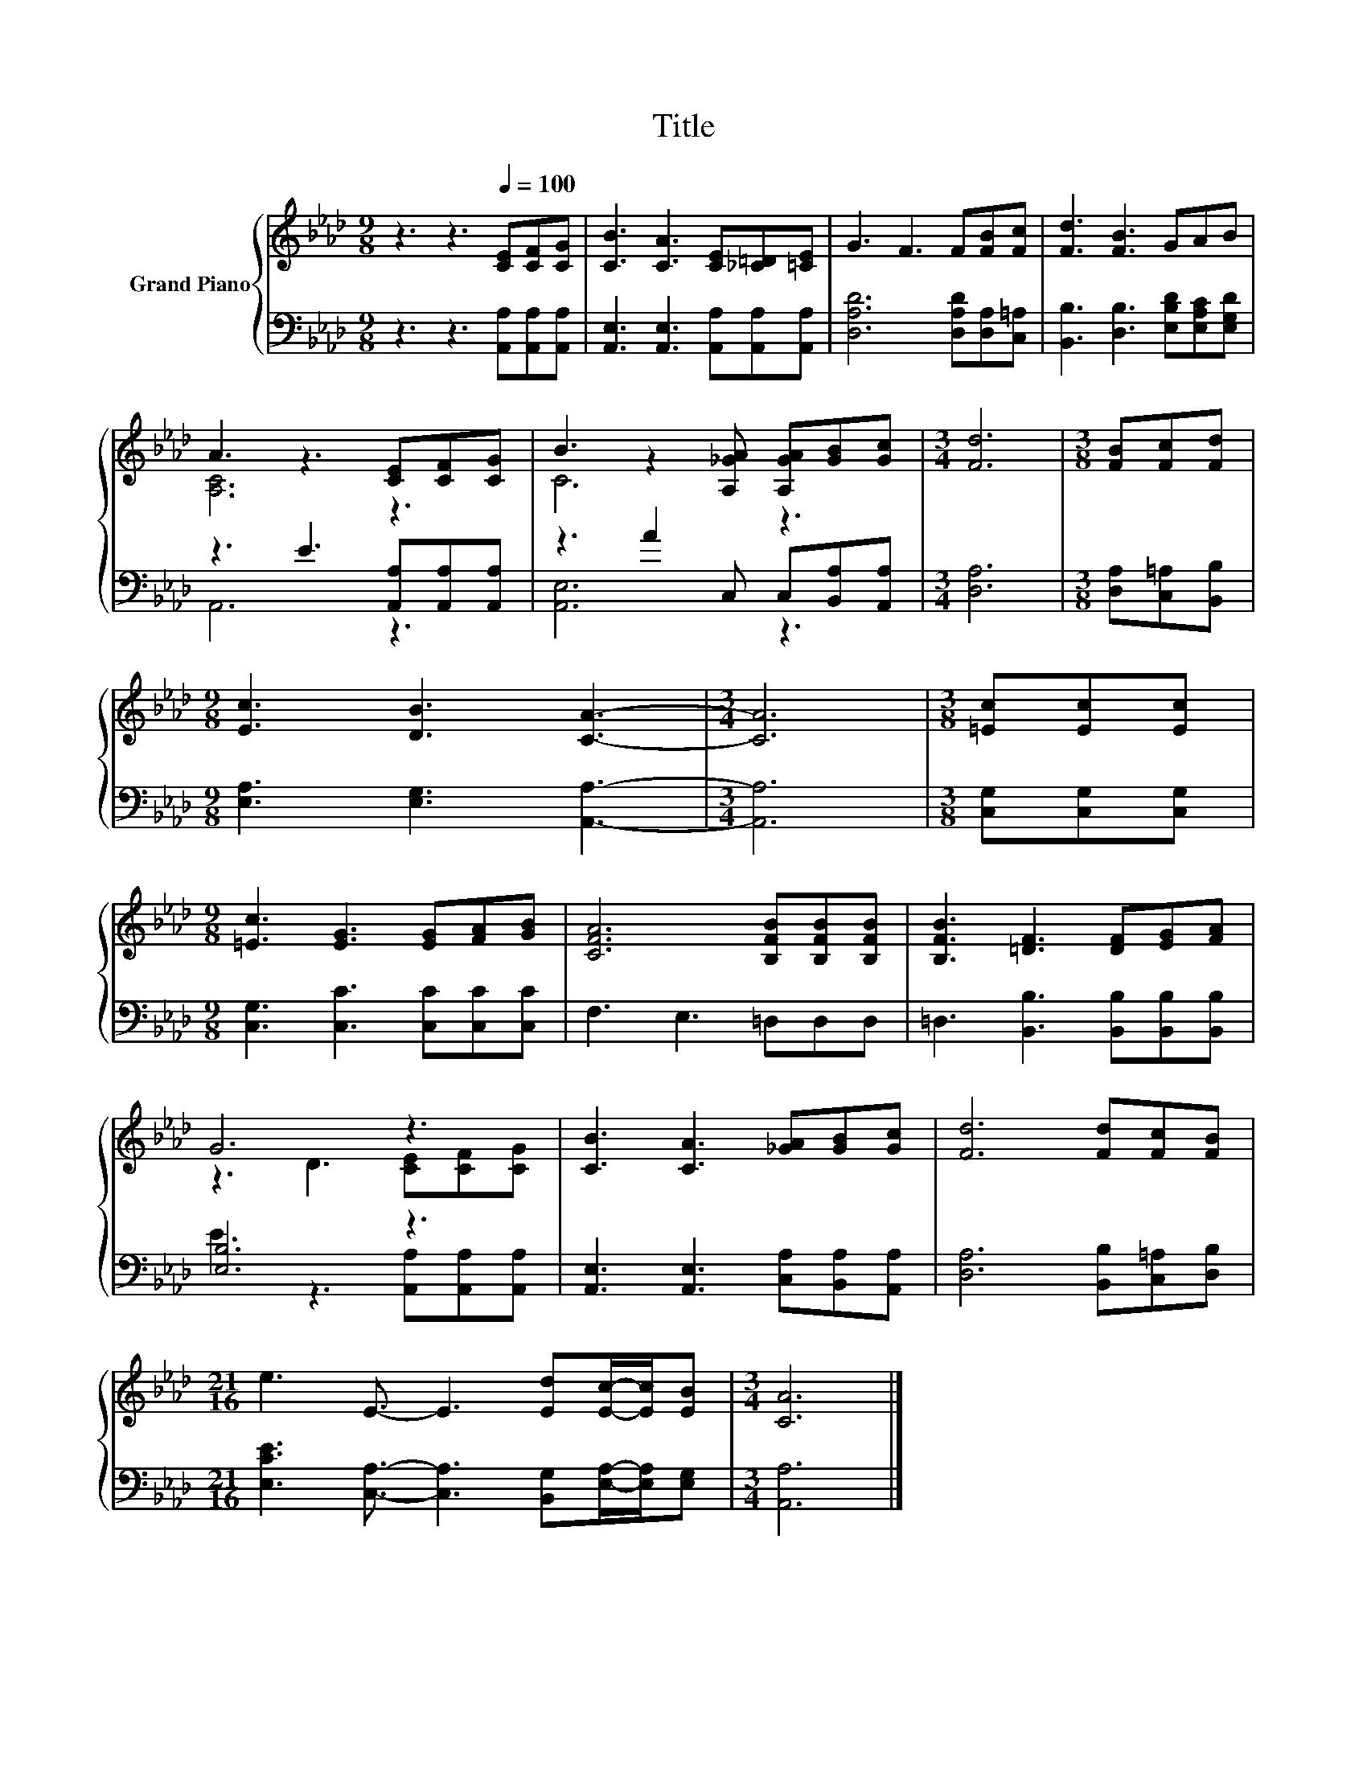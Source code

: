 X:1
T:Title
%%score { ( 1 3 ) | ( 2 4 ) }
L:1/8
M:9/8
K:Ab
V:1 treble nm="Grand Piano"
V:3 treble 
V:2 bass 
V:4 bass 
V:1
 z3 z3[Q:1/4=100] [CE][CF][CG] | [CB]3 [CA]3 [CE][_C=D][=CE] | G3 F3 F[FB][Fc] | [Fd]3 [FB]3 GAB | %4
 A3 z3 [CE][CF][CG] | B3 z2 [A,_GA] [A,GA][GB][Gc] |[M:3/4] [Fd]6 |[M:3/8] [FB][Fc][Fd] | %8
[M:9/8] [Ec]3 [DB]3 [CA]3- |[M:3/4] [CA]6 |[M:3/8] [=Ec][Ec][Ec] | %11
[M:9/8] [=Ec]3 [EG]3 [EG][FA][GB] | [CFA]6 [B,FB][B,FB][B,FB] | [B,FB]3 [=DF]3 [DF][EG][FA] | %14
 G6 z3 | [CB]3 [CA]3 [_GA][GB][Gc] | [Fd]6 [Fd][Fc][FB] | %17
[M:21/16] e3 E3/2- E3 [Ed][Ec]/-[Ec]/[EB] |[M:3/4] [CA]6 |] %19
V:2
 z3 z3 [A,,A,][A,,A,][A,,A,] | [A,,E,]3 [A,,E,]3 [A,,A,][A,,A,][A,,A,] | %2
 [D,A,D]6 [D,A,D][D,A,][C,=A,] | [B,,B,]3 [D,B,]3 [E,B,D][E,A,C][E,G,D] | %4
 z3 E3 [A,,A,][A,,A,][A,,A,] | z3 A2 C, C,[B,,A,][A,,A,] |[M:3/4] [D,A,]6 | %7
[M:3/8] [D,A,][C,=A,][B,,B,] |[M:9/8] [E,A,]3 [E,G,]3 [A,,A,]3- |[M:3/4] [A,,A,]6 | %10
[M:3/8] [C,G,][C,G,][C,G,] |[M:9/8] [C,G,]3 [C,C]3 [C,C][C,C][C,C] | F,3 E,3 =D,D,D, | %13
 =D,3 [B,,B,]3 [B,,B,][B,,B,][B,,B,] | [E,B,]6 z3 | [A,,E,]3 [A,,E,]3 [C,A,][B,,A,][A,,A,] | %16
 [D,A,]6 [B,,B,][C,=A,][D,B,] |[M:21/16] [E,CE]3 [C,A,]3/2- [C,A,]3 [B,,G,][E,A,]/-[E,A,]/[E,G,] | %18
[M:3/4] [A,,A,]6 |] %19
V:3
 x9 | x9 | x9 | x9 | [A,C]6 z3 | C6 z3 |[M:3/4] x6 |[M:3/8] x3 |[M:9/8] x9 |[M:3/4] x6 | %10
[M:3/8] x3 |[M:9/8] x9 | x9 | x9 | z3 D3 [CE][CF][CG] | x9 | x9 |[M:21/16] x21/2 |[M:3/4] x6 |] %19
V:4
 x9 | x9 | x9 | x9 | A,,6 z3 | [A,,E,]6 z3 |[M:3/4] x6 |[M:3/8] x3 |[M:9/8] x9 |[M:3/4] x6 | %10
[M:3/8] x3 |[M:9/8] x9 | x9 | x9 | E3 z3 [A,,A,][A,,A,][A,,A,] | x9 | x9 |[M:21/16] x21/2 | %18
[M:3/4] x6 |] %19

